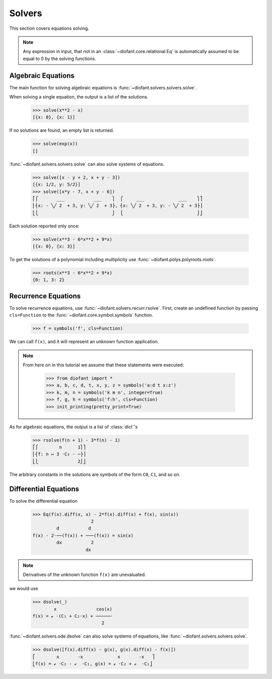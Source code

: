 =========
 Solvers
=========

..
    >>> init_printing(pretty_print=True)

This section covers equations solving.

.. note::

    Any expression in input, that not in an
    :class:`~diofant.core.relational.Eq` is automatically assumed to
    be equal to 0 by the solving functions.

Algebraic Equations
===================

The main function for solving algebraic equations is
:func:`~diofant.solvers.solvers.solve`.

When solving a single equation, the output is a list of the solutions.

    >>> solve(x**2 - x)
    [{x: 0}, {x: 1}]

If no solutions are found, an empty list is returned.

    >>> solve(exp(x))
    []

:func:`~diofant.solvers.solvers.solve` can also solve systems of equations.

    >>> solve([x - y + 2, x + y - 3])
    [{x: 1/2, y: 5/2}]
    >>> solve([x*y - 7, x + y - 6])
    ⎡⎧       ___           ___    ⎫  ⎧     ___             ___    ⎫⎤
    ⎢⎨x: - ╲╱ 2  + 3, y: ╲╱ 2  + 3⎬, ⎨x: ╲╱ 2  + 3, y: - ╲╱ 2  + 3⎬⎥
    ⎣⎩                            ⎭  ⎩                            ⎭⎦

Each solution reported only once:

    >>> solve(x**3 - 6*x**2 + 9*x)
    [{x: 0}, {x: 3}]

To get the solutions of a polynomial including multiplicity use
:func:`~diofant.polys.polyroots.roots`.

    >>> roots(x**3 - 6*x**2 + 9*x)
    {0: 1, 3: 2}

Recurrence Equations
====================

To solve recurrence equations, use
:func:`~diofant.solvers.recurr.rsolve`.  First, create an undefined
function by passing ``cls=Function`` to the
:func:`~diofant.core.symbol.symbols` function.

    >>> f = symbols('f', cls=Function)

We can call ``f(x)``, and it will represent an unknown function application.

.. note::

   From here on in this tutorial we assume that these statements were
   executed:

      >>> from diofant import *
      >>> a, b, c, d, t, x, y, z = symbols('a:d t x:z')
      >>> k, m, n = symbols('k m n', integer=True)
      >>> f, g, h = symbols('f:h', cls=Function)
      >>> init_printing(pretty_print=True)

As for algebraic equations, the output is a list of :class:`dict`'s

    >>> rsolve(f(n + 1) - 3*f(n) - 1)
    ⎡⎧        n      1⎫⎤
    ⎢⎨f: n ↦ 3 ⋅C₀ - ─⎬⎥
    ⎣⎩               2⎭⎦

The arbitrary constants in the solutions are symbols of the
form ``C0``, ``C1``, and so on.

Differential Equations
======================

To solve the differential equation

    >>> Eq(f(x).diff(x, x) - 2*f(x).diff(x) + f(x), sin(x))
                          2
             d           d
    f(x) - 2⋅──(f(x)) + ───(f(x)) = sin(x)
             dx           2
                        dx

.. note::

    Derivatives of the unknown function ``f(x)`` are unevaluated.

we would use

    >>> dsolve(_)
            x               cos(x)
    f(x) = ℯ ⋅(C₁ + C₂⋅x) + ──────
                              2

:func:`~diofant.solvers.ode.dsolve` can also solve systems of
equations, like :func:`~diofant.solvers.solvers.solve`.

    >>> dsolve([f(x).diff(x) - g(x), g(x).diff(x) - f(x)])
    ⎡        x       -x             x       -x   ⎤
    ⎣f(x) = ℯ ⋅C₂ - ℯ  ⋅C₁, g(x) = ℯ ⋅C₂ + ℯ  ⋅C₁⎦
